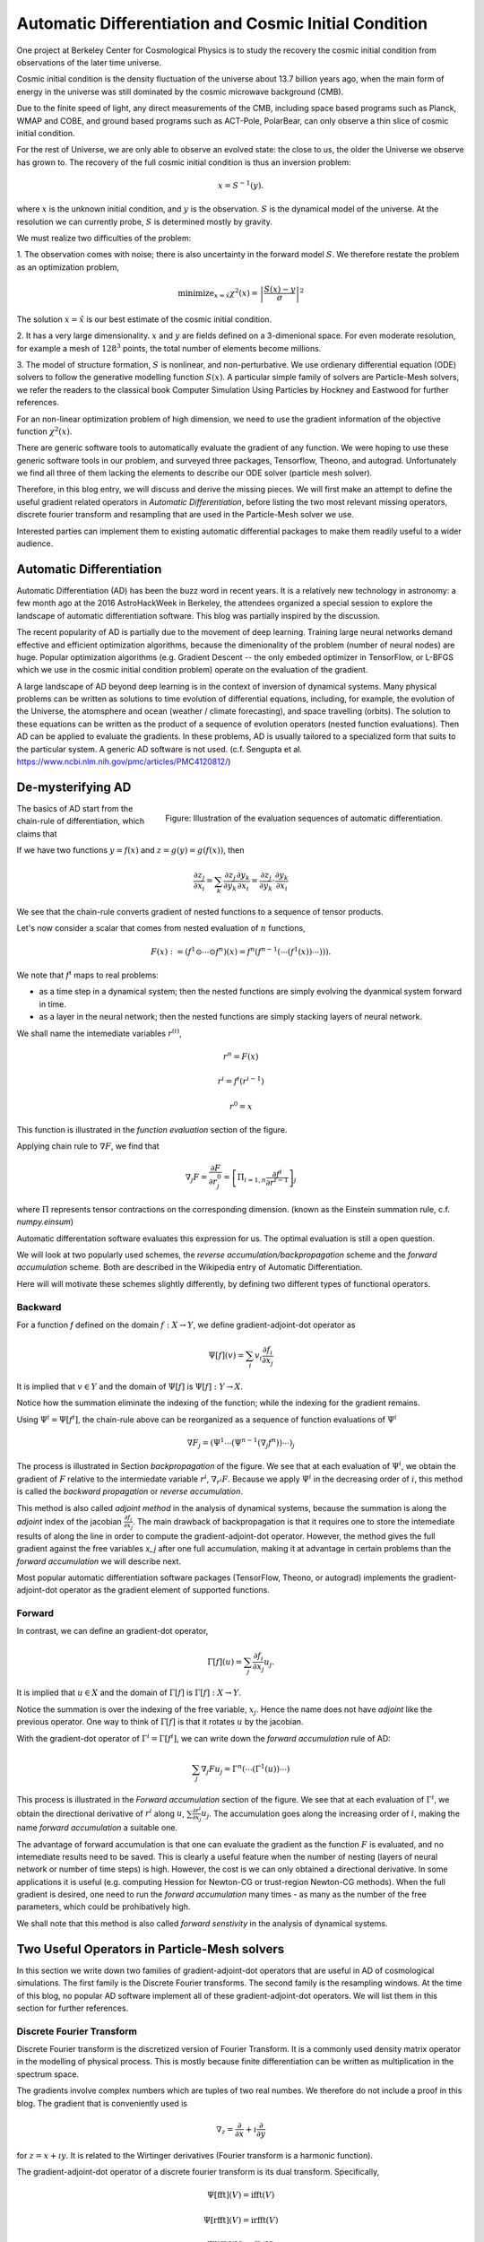 Automatic Differentiation and Cosmic Initial Condition
======================================================

One project at Berkeley Center for Cosmological Physics is to study the 
recovery the cosmic initial condition from observations of the later time universe.

Cosmic initial condition is the density fluctuation of the universe about 13.7 billion years ago,
when the main form of energy in the universe was still dominated by the cosmic microwave background (CMB).

Due to the finite speed of light, any direct measurements of the CMB, 
including space based programs such as Planck, WMAP and COBE, and ground based programs such as ACT-Pole, PolarBear, 
can only observe a thin slice of cosmic initial condition.

For the rest of Universe, we are only able to observe an evolved state: the close to us, the older the Universe we observe
has grown to.
The recovery of the full cosmic initial condition is thus an inversion problem:

.. math::

    x = S^{-1}(y) .

where :math:`x` is the unknown initial condition, and :math:`y` is the observation. :math:`S` is the dynamical model
of the universe. At the resolution we can currently probe, :math:`S` is determined mostly by gravity. 


We must realize two difficulties of the problem:

1. The observation comes with noise; there is also uncertainty in the forward model :math:`S`. We therefore restate the problem
as an optimization problem,

.. math::

    \mathrm{ minimize}_{x = \hat{x}} \chi^2(x) = \left|\frac{S(x) - y}{\sigma}\right|^2

The solution :math:`x=\hat{x}` is our best estimate of the cosmic initial condition.

2. It has a very large dimensionality. :math:`x` and :math:`y` are fields defined on a 3-dimenional space.
For even moderate resolution, for example a mesh of :math:`128^3` points, the total number of elements become millions.

3. The model of structure formation, :math:`S` is nonlinear, and non-perturbative. We use
ordienary differential equation (ODE) solvers to follow the generative modelling function
:math:`S(x)`. A particular simple family of solvers are Particle-Mesh solvers, we refer the readers to the classical book
Computer Simulation Using Particles by Hockney and Eastwood for further references.

For an non-linear optimization problem of high dimension, we need to
use the gradient information of the objective function :math:`\chi^2(x)`. 

There are generic software tools to automatically evaluate the gradient of any function. We were hoping to use these
generic software tools in our problem,
and surveyed three packages, Tensorflow, Theono, and autograd. Unfortunately we find all three of them
lacking the elements to describe our ODE solver (particle mesh solver).

Therefore, in this blog entry, we will discuss and derive the missing pieces.
We will first make an attempt to define the useful gradient related operators in `Automatic Differentiation`,
before listing the two most relevant missing operators, discrete fourier transform and resampling that are used
in the Particle-Mesh solver we use.

Interested parties can implement them to
existing automatic differential packages to make them readily useful to a wider audience.

Automatic Differentiation
-------------------------

Automatic Differentiation (AD) has been the buzz word in recent years. 
It is a relatively new technology in astronomy: a few month ago at the 2016 AstroHackWeek
in Berkeley, the attendees organized a special session to explore the landscape of automatic differentiation software.
This blog was partially inspired by the discussion.

The recent popularity of AD is partially due to the movement of deep learning.
Training large neural networks demand effective and efficient optimization algorithms, because
the dimenionality of the problem (number of neural nodes) are huge.
Popular optimization algorithms (e.g. Gradient Descent -- the only embeded optimizer in TensorFlow, or L-BFGS which we use
in the cosmic initial condition problem) operate on the evaluation of the gradient.

A large landscape of AD beyond deep learning is in the context of inversion of dynamical systems.
Many physical problems can be written as solutions to time evolution of differential equations,
including, for example,  the evolution of the Universe, the atomsphere and ocean (weather / climate forecasting),
and space travelling (orbits).
The solution to these equations can be written as the product of a sequence of evolution operators (nested function evaluations).
Then AD can be applied to evaluate the gradients.
In these problems, AD is usually tailored to a specialized form that suits to the particular system.
A generic AD software is not used. (c.f. Sengupta et al. https://www.ncbi.nlm.nih.gov/pmc/articles/PMC4120812/)

De-mysterifying AD
------------------

.. figure:: autodiff-func.svg
    :width: 50%
    :align: right

    Figure: Illustration of the evaluation sequences of automatic differentiation.

The basics of AD start from the chain-rule of differentiation, which claims that

If we have two functions :math:`y=f(x)` and :math:`z=g(y)=g(f(x))`, then

.. math::

    \frac{\partial z_j }{\partial x_i} = \sum_k \frac{\partial z_j}{\partial y_k} \frac{\partial y_k}{\partial x_i}
                        = \frac{\partial z_j}{\partial y_k} \cdot \frac{\partial y_k}{\partial x_i}

We see that the chain-rule converts gradient of nested functions to a sequence of tensor products.

Let's now consider a scalar that comes from nested evaluation of :math:`n` functions,

.. math::

    F(x) := \left(f^1 \odot \cdots \odot f^n \right)(x) = f^n(f^{n-1}(\cdots (f^1(x)) \cdots ))) .

We note that :math:`f^i` maps to real problems:

- as a time step in a dynamical system; then the nested functions are simply evolving the dyanmical system forward in time.

- as a layer in the neural network; then the nested functions are simply stacking layers of neural network.

We shall name the intemediate variables :math:`r^{(i)}`,

.. math::

    r^n = F(x)

    r^i = f^i(r^{i-1})

    r^0 = x

This function is illustrated in the `function evaluation` section of the figure.

Applying chain rule to :math:`\nabla F`, we find that

.. math::

    \nabla_j F = \frac{\partial F}{\partial r^0_j} = 
        \left[\Pi_{i=1, n} \frac{\partial f^i}{\partial r^{i-1}}\right]_j

where :math:`\Pi` represents tensor contractions on the corresponding dimension.
(known as the Einstein summation rule, c.f. `numpy.einsum`)

Automatic differentation software evaluates this expression for us.
The optimal evaluation is still a open question.

We will look at two popularly used schemes, the `reverse accumulation/backpropagation` scheme and
the `forward accumulation` scheme. Both are described in the Wikipedia entry of Automatic Differentiation.

Here will will motivate these schemes slightly differently, by defining two different types of functional operators.

Backward
++++++++

For a function `f` defined on the domain :math:`f : X \to Y`, we define gradient-adjoint-dot operator as

.. math::

    \Psi[f](v) = \sum_i v_i \frac{\partial f_i}{\partial x_j}

It is implied that :math:`v \in Y` and the domain of :math:`\Psi[f]` is :math:`\Psi[f] : Y \to X`.

Notice how the summation eliminate the indexing of the function; while the indexing for the gradient remains.

Using :math:`\Psi^i = \Psi[f^i]`, the chain-rule above can be reorganized as a sequence of function evaluations
of :math:`\Psi^i`

.. math::

    \nabla F_j = (\Psi^1 \cdots (\Psi^{n-1}(\nabla_j f^n))\cdots)_j

The process is illustrated in Section `backpropagation` of the figure. 
We see that at each evaluation of :math:`\Psi^i`, we
obtain the gradient of :math:`F` relative to the intermiedate variable :math:`r^i`, :math:`\nabla_{r^i} F`. Because we apply
:math:`\Psi^i` in the decreasing order of :math:`i`, 
this method is called the `backward propagation` or `reverse accumulation`.

This method is also called `adjoint method` in the analysis of dynamical systems, because the summation is along the `adjoint`
index of the jacobian :math:`\frac{\partial f_i}{\partial x_j}`.
The main drawback of backpropagation is
that it requires one to store the intemediate results of along the line in order to compute the gradient-adjoint-dot operator.
However, the method gives the full gradient against the free variables `x_j` after one full accumulation, making it at advantage
in certain problems than the `forward accumulation` we will describe next.

Most popular automatic differentiation software packages (TensorFlow, Theono, or autograd) implements the
gradient-adjoint-dot operator as the gradient element of supported functions.


Forward
+++++++

In contrast, we can define an gradient-dot operator,

.. math::

    \Gamma[f](u) = \sum_j \frac{\partial f_i}{\partial x_j} u_{j}.

It is implied that :math:`u \in X` and the domain of :math:`\Gamma[f]` is :math:`\Gamma[f] : X \to Y`.

Notice the summation is over the indexing of the free variable, :math:`x_j`. Hence the name does not have `adjoint` like the previous
operator. One way to think of :math:`\Gamma[f]` is that it rotates :math:`u` by the jacobian.

With the gradient-dot operator of :math:`\Gamma^i = \Gamma[f^i]`, we can write down the `forward accumulation` rule of AD:

.. math::

    \sum_j \nabla_j F u_j = \Gamma^n (\cdots (\Gamma^1(u)) \cdots)

This process is illustrated in the `Forward accumulation` section of the figure.
We see that at each evaluation of :math:`\Gamma^i`, we obtain the directional
derivative of :math:`r^i` along :math:`u`, :math:`\sum \frac{\partial r^i}{\partial x_j} u_j`. The accumulation goes along the increasing
order of :math:`i`, making the name `forward accumulation` a suitable one.

The advantage of forward accumulation is that one can evaluate the gradient as the function :math:`F` is evaluated, and no intemediate
results need to be saved. This is clearly a useful feature when the number of nesting (layers of neural network or number of time steps)
is high.
However, the cost is we can only obtained a directional derivative. In some applications it is useful (e.g. computing Hession for Newton-CG or trust-region
Newton-CG methods). When the full gradient is desired, one need to run
the `forward accumulation` many times - as many as the number of the free parameters, which could be prohibatively high.

We shall note that this method is also called `forward senstivity` in the analysis of dynamical systems.

Two Useful Operators in Particle-Mesh solvers
---------------------------------------------

In this section we write down two families of gradient-adjoint-dot operators that are useful in AD of cosmological simulations.
The first family is the Discrete Fourier transforms. The second family is the resampling windows. At the time of this blog,
no popular AD software implement all of these gradient-adjoint-dot operators. We will list them in this section for further 
references.

Discrete Fourier Transform
++++++++++++++++++++++++++

Discrete Fourier transform is the discretized version of Fourier Transform.
It is a commonly used density matrix operator in the modelling of physical process.
This is mostly because finite differentiation can be written as multiplication
in the spectrum space.

The gradients involve complex numbers which are tuples of two real numbes. We therefore do not include a proof
in this blog. The gradient that is conveniently used is

.. math::

    \nabla_z = \frac{\partial}{\partial x} + \imath \frac{\partial}{\partial y}

for :math:`z = x + \imath y`. It is related to the Wirtinger derivatives (Fourier transform is a harmonic function).

The gradient-adjoint-dot operator of a discrete fourier transform
is its dual transform. Specifically,

.. math::

    \Psi[\mathrm{fft}](V) = \mathrm{ifft}(V)

    \Psi[\mathrm{rfft}](V) = \mathrm{irfft}(V)

    \Psi[\mathrm{ifft}](V) = \mathrm{fft}(V)

    \Psi[\mathrm{irfft}](V)_j = \left\{
                \begin{matrix}
                        \mathrm{rfft}(V)_j & \mathrm{ if } j = N - j, \\
                            2 \mathrm{rfft}(V) & \mathrm{ if } j \neq N - j.
                \end{matrix} \right.


where :math:`\Psi` is the gradient-adjoint-dot operator. Notably, the free variable `X` do not show up in the 
final expressions. This is because Fourier transforms are linear operators. We also notice that the gradient of
complex to real transform has an additional factor of 2 for most modes.
This is because the hermitian conjugate frequency mode also contributes to the gradient.

The complex version of Discrete Fourier Transform is implemented in TensorFlow (GPU only), Theono, and autograd. Though
it appears the version in autograd is incorrect. The real-complex transforms 
are not implemented in any of the packages.

Resampling Windows
++++++++++++++++++

The resampling window converts a field representation between particles and meshes.
It is written as

.. math::

    B_j(p, q, A) = \sum_i W(p^i, q^j) A_i

where :math:`p^i` is the position of `i`-th particle/grid point and :math:`q^j` is the position
of `j`-th particle/grid point; both are usually vectors themselves (the universe has 3 spatial dimensions).
:math:`W` is the resampling window function. A popular form is the
cloud in cell window, which represents a linear interpolation:

.. math::

    W(x, y) = \Pi_{a} (1 - h^{-1}\left|x_a - y_a\right|)

for a given size of the window :math:`h`.

Most windows are seperatable, which means they can be written as a product of
a scalar function :math:`W_1`,

.. math::

    W(x, y) = \Pi_{a} W_1(\left|x_a - y_a\right|),

For these windows,

.. math::

    \frac{\partial W}{\partial x_a} = \frac{\partial W}{\partial y_a} = 
    W_1^\prime(\left|x_a - y_a\right|) \Pi_{b \neq a} W1(\left|x_b - y_b\right|) 

We can then write down the gradient-adjoint-dot operator of the window

.. math::

    \Psi[B, p](v)_{(i,a)} = \sum_j \frac{\partial W(p^i, q^j)}{\partial p^i_a} A_i v_j

    \Psi[B, q](v)_{(j,a)} = \sum_i \frac{\partial W(p^i, q^j)}{\partial q^j_a} A_i v_j

    \Psi[B, A](v)_i =  \sum_j W(p^i - q^j) v_j

The first gradient corresponds to the displacement of the source. The second gradient corresponds to
the displacment of the destination. The third gradient corresponds to the evolution of the field.
Usually in a particle mesh simulation, either one of the source and the destination is a fixed grid, and
the corresponding gradient vanishes.

They are a bit complicated because we need to loop of the spatial dimension index :math:`a`.

Unlike the partial support of Fourier Transforms, none of the three packages we surveyed
(TensorFlow, Theono and autograd) recognizes these resampling window operators.
We are still a bit away from being able to implement our problem on top of existing generic AD software packages.


